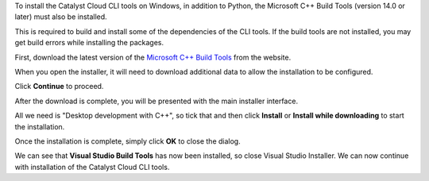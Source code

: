 To install the Catalyst Cloud CLI tools on Windows,
in addition to Python, the Microsoft C++ Build Tools (version 14.0 or later)
must also be installed.

This is required to build and install some of the dependencies of the CLI tools.
If the build tools are not installed, you may get build errors while installing
the packages.

First, download the latest version of the
`Microsoft C++ Build Tools <https://visualstudio.microsoft.com/visual-cpp-build-tools>`_
from the website.

.. image:: assets/windows-build-download.png

When you open the installer, it will need to download additional data
to allow the installation to be configured.

Click **Continue** to proceed.

.. image:: assets/windows-build-step1.png

After the download is complete, you will be presented with the main installer
interface.

All we need is "Desktop development with C++", so tick that and then click
**Install** or **Install while downloading** to start the installation.

.. image:: assets/windows-build-step2.png

Once the installation is complete, simply click **OK** to close the dialog.

.. image:: assets/windows-build-step3.png

We can see that **Visual Studio Build Tools** has now been installed,
so close Visual Studio Installer.
We can now continue with installation of the Catalyst Cloud CLI tools.
